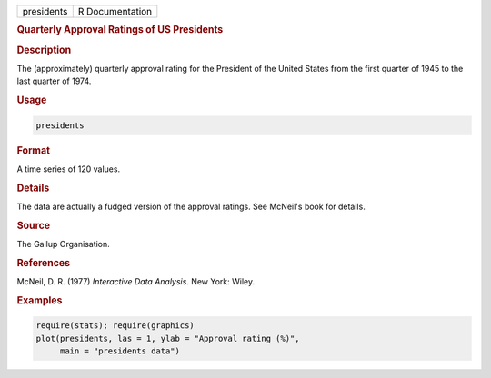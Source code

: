 .. container::

   ========== ===============
   presidents R Documentation
   ========== ===============

   .. rubric:: Quarterly Approval Ratings of US Presidents
      :name: presidents

   .. rubric:: Description
      :name: description

   The (approximately) quarterly approval rating for the President of
   the United States from the first quarter of 1945 to the last quarter
   of 1974.

   .. rubric:: Usage
      :name: usage

   .. code:: R

      presidents

   .. rubric:: Format
      :name: format

   A time series of 120 values.

   .. rubric:: Details
      :name: details

   The data are actually a fudged version of the approval ratings. See
   McNeil's book for details.

   .. rubric:: Source
      :name: source

   The Gallup Organisation.

   .. rubric:: References
      :name: references

   McNeil, D. R. (1977) *Interactive Data Analysis*. New York: Wiley.

   .. rubric:: Examples
      :name: examples

   .. code:: R

      require(stats); require(graphics)
      plot(presidents, las = 1, ylab = "Approval rating (%)",
           main = "presidents data")
